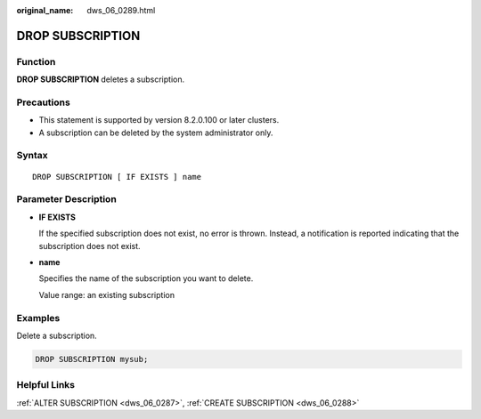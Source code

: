 :original_name: dws_06_0289.html

.. _dws_06_0289:

DROP SUBSCRIPTION
=================

Function
--------

**DROP SUBSCRIPTION** deletes a subscription.

Precautions
-----------

-  This statement is supported by version 8.2.0.100 or later clusters.
-  A subscription can be deleted by the system administrator only.

Syntax
------

::

   DROP SUBSCRIPTION [ IF EXISTS ] name

Parameter Description
---------------------

-  **IF EXISTS**

   If the specified subscription does not exist, no error is thrown. Instead, a notification is reported indicating that the subscription does not exist.

-  **name**

   Specifies the name of the subscription you want to delete.

   Value range: an existing subscription

Examples
--------

Delete a subscription.

.. code-block::

   DROP SUBSCRIPTION mysub;

Helpful Links
-------------

:ref:`ALTER SUBSCRIPTION <dws_06_0287>`, :ref:`CREATE SUBSCRIPTION <dws_06_0288>`
